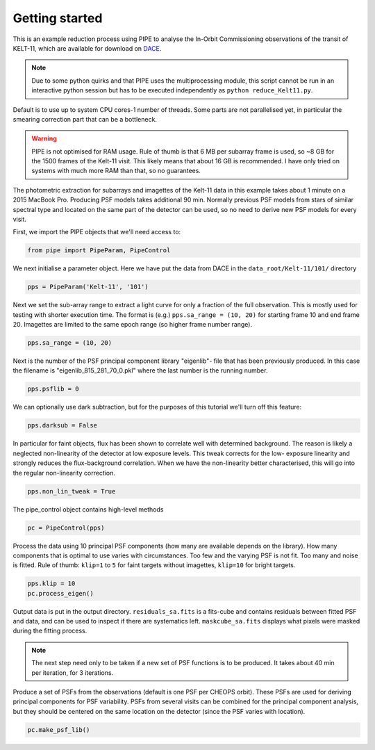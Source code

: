 Getting started
---------------

This is an example reduction process using PIPE to analyse the In-Orbit
Commissioning observations of the transit of KELT-11, which are available for
download on `DACE <http://dace.unige.ch>`_.

.. note::

    Due to some python quirks and
    that PIPE uses the multiprocessing module, this script cannot be run in
    an interactive python session but has to be executed independently as
    ``python reduce_Kelt11.py``.

Default is to use up to system CPU cores-1 number of threads. Some parts
are not parallelised yet, in particular the smearing correction part
that can be a bottleneck.

.. warning::

    PIPE is not optimised for RAM usage. Rule of thumb is that 6 MB per
    subarray frame is used, so ~8 GB for the 1500 frames of the Kelt-11
    visit. This likely means that about 16 GB is recommended. I have only
    tried on systems with much more RAM than that, so no guarantees.

The photometric extraction for subarrays and imagettes of the Kelt-11
data in this example takes about 1 minute on a 2015 MacBook Pro. Producing
PSF models takes additional 90 min. Normally previous PSF models from stars of
similar spectral type and located on the same part of the detector can be
used, so no need to derive new PSF models for every visit.

First, we import the PIPE objects that we'll need access to:

.. code-block:: python

    from pipe import PipeParam, PipeControl

We next initialise a parameter object. Here we have put the data from DACE in
the ``data_root/Kelt-11/101/`` directory

.. code-block:: python

    pps = PipeParam('Kelt-11', '101')

Next we set the sub-array range to extract a light curve for only a fraction
of the full observation. This is mostly used for testing with shorter execution
time. The format is (e.g.) ``pps.sa_range = (10, 20)`` for starting frame 10
and end frame 20. Imagettes are limited to the same epoch range
(so higher frame number range).

.. code-block:: python

    pps.sa_range = (10, 20)

Next is the number of the PSF principal component library "eigenlib"-
file that has been previously produced. In this case the filename
is "eigenlib_815_281_70_0.pkl" where the last number is the running
number.

.. code-block:: python

    pps.psflib = 0


We can optionally use dark subtraction, but for the purposes of this tutorial
we'll turn off this feature:

.. code-block:: python

    pps.darksub = False

In particular for faint objects, flux has been shown to correlate well
with determined background. The reason is likely a neglected non-linearity
of the detector at low exposure levels. This tweak corrects for the low-
exposure linearity and strongly reduces the flux-background correlation.
When we have the non-linearity better characterised, this will go into
the regular non-linearity correction.

.. code-block:: python

    pps.non_lin_tweak = True

The pipe_control object contains high-level methods

.. code-block:: python

    pc = PipeControl(pps)

Process the data using 10 principal PSF components (how many are available
depends on the library). How many components that is optimal to use
varies with circumstances. Too few and the varying PSF is not fit. Too
many and noise is fitted. Rule of thumb: ``klip=1`` to ``5`` for faint targets
without imagettes, ``klip=10`` for bright targets.

.. code-block:: python

    pps.klip = 10
    pc.process_eigen()

Output data is put in the output directory. ``residuals_sa.fits`` is
a fits-cube and contains residuals between fitted PSF and data, and can
be used to inspect if there are systematics left. ``maskcube_sa.fits``
displays what pixels were masked during the fitting process.

.. note::

    The next step need only to be taken if a new set of PSF functions is
    to be produced. It takes about 40 min per iteration, for 3 iterations.

Produce a set of PSFs from the observations (default is one PSF per CHEOPS
orbit). These PSFs are used for deriving principal components for PSF
variability. PSFs from several visits can be combined for the principal
component analysis, but they should be centered on the same location on
the detector (since the PSF varies with location).

.. code-block:: python

    pc.make_psf_lib()
